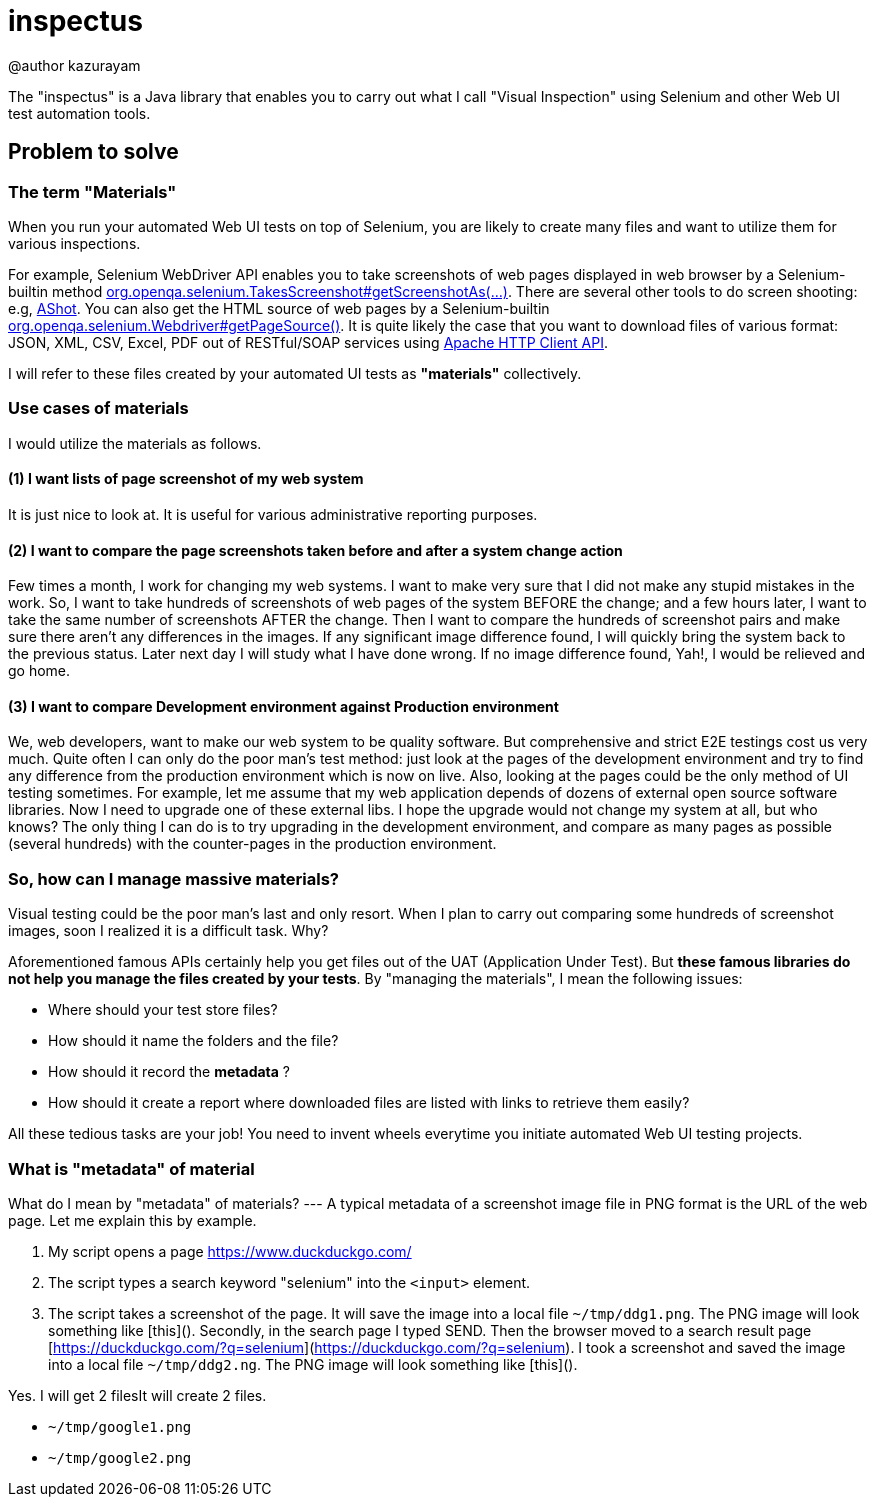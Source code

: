 = inspectus

@author kazurayam

The "inspectus" is a Java library that enables you to carry out what I call "Visual Inspection" using Selenium and other Web UI test automation tools.

== Problem to solve

=== The term "Materials"

When you run your automated Web UI tests on top of Selenium, you are likely to create many files and want to utilize them for various inspections.

For example, Selenium WebDriver API enables you to take screenshots of web pages displayed in web browser by a Selenium-builtin method link:https://www.guru99.com/take-screenshot-selenium-webdriver.html[org.openqa.selenium.TakesScreenshot#getScreenshotAs(...)]. There are several other tools to do screen shooting: e.g, link:https://testingchief.com/automated-visual-testing-with-ashot/[AShot]. You can also get the HTML source of web pages by a Selenium-builtin link:https://www.selenium.dev/selenium/docs/api/java/org/openqa/selenium/WebDriver.html#getPageSource()[org.openqa.selenium.Webdriver#getPageSource()]. It is quite likely the case that you want to download files of various format: JSON, XML, CSV, Excel, PDF out of RESTful/SOAP services using link:https://www.baeldung.com/httpclient-guide[Apache HTTP Client API].

I will refer to these files created by your automated UI tests as **"materials"** collectively.

=== Use cases of materials

I would utilize the materials as follows.

==== (1) I want lists of page screenshot of my web system

It is just nice to look at. It is useful for various administrative reporting purposes.

==== (2) I want to compare the page screenshots taken before and after a system change action

Few times a month, I work for changing my web systems. I want to make very sure that I did not make any stupid mistakes in the work. So, I want to take hundreds of screenshots of web pages of the system BEFORE the change; and a few hours later, I want to take the same number of screenshots AFTER the change. Then I want to compare the hundreds of screenshot pairs and make sure there aren't any differences in the images. If any significant image difference found, I will quickly bring the system back to the previous status. Later next day I will study what I have done wrong. If no image difference found, Yah!, I would be relieved and go home.

==== (3) I want to compare Development environment against Production environment

We, web developers, want to make our web system to be quality software. But comprehensive and strict E2E testings cost us very much. Quite often I can only do the poor man's test method: just look at the pages of the development environment and try to find any difference from the production environment which is now on live. Also, looking at the pages could be the only method of UI testing sometimes. For example, let me assume that my web application depends of dozens of external open source software libraries. Now I need to upgrade one of these external libs. I hope the upgrade would not change my system at all, but who knows? The only thing I can do is to try upgrading in the development environment, and compare as many pages as possible (several hundreds) with the counter-pages in the production environment.


=== So, how can I manage massive materials?

Visual testing could be the poor man's last and only resort. When I plan to carry out comparing some hundreds of screenshot images, soon I realized it is a difficult task. Why?

Aforementioned famous APIs certainly help you get files out of the UAT (Application Under Test). But **these famous libraries do not help you manage the files created by your tests**. By "managing the materials", I mean the following issues:

* Where should your test store files?
* How should it name the folders and the file?
* How should it record the *metadata* ?
* How should it create a report where downloaded files are listed with links to retrieve them easily?

All these tedious tasks are your job! You need to invent wheels everytime you initiate automated Web UI testing projects.

=== What is "metadata" of material

What do I mean by "metadata" of materials? --- A typical metadata of a screenshot image file in PNG format is the URL of the web page. Let me explain this by example.

1. My script opens a page link:ttps://www.duckduckgo.com/[https://www.duckduckgo.com/]
2. The script types a search keyword "selenium" into the `<input>` element.
3. The script takes a screenshot of the page. It will save the image into a local file `~/tmp/ddg1.png`. The PNG image will look something like [this](). Secondly, in the search page I typed SEND. Then the browser moved to a search result page [https://duckduckgo.com/?q=selenium](https://duckduckgo.com/?q=selenium). I took a screenshot and saved the image into a local file `~/tmp/ddg2.ng`. The PNG image will look something like [this]().

Yes. I will get 2 filesIt will create 2 files.

- `~/tmp/google1.png`
- `~/tmp/google2.png`


